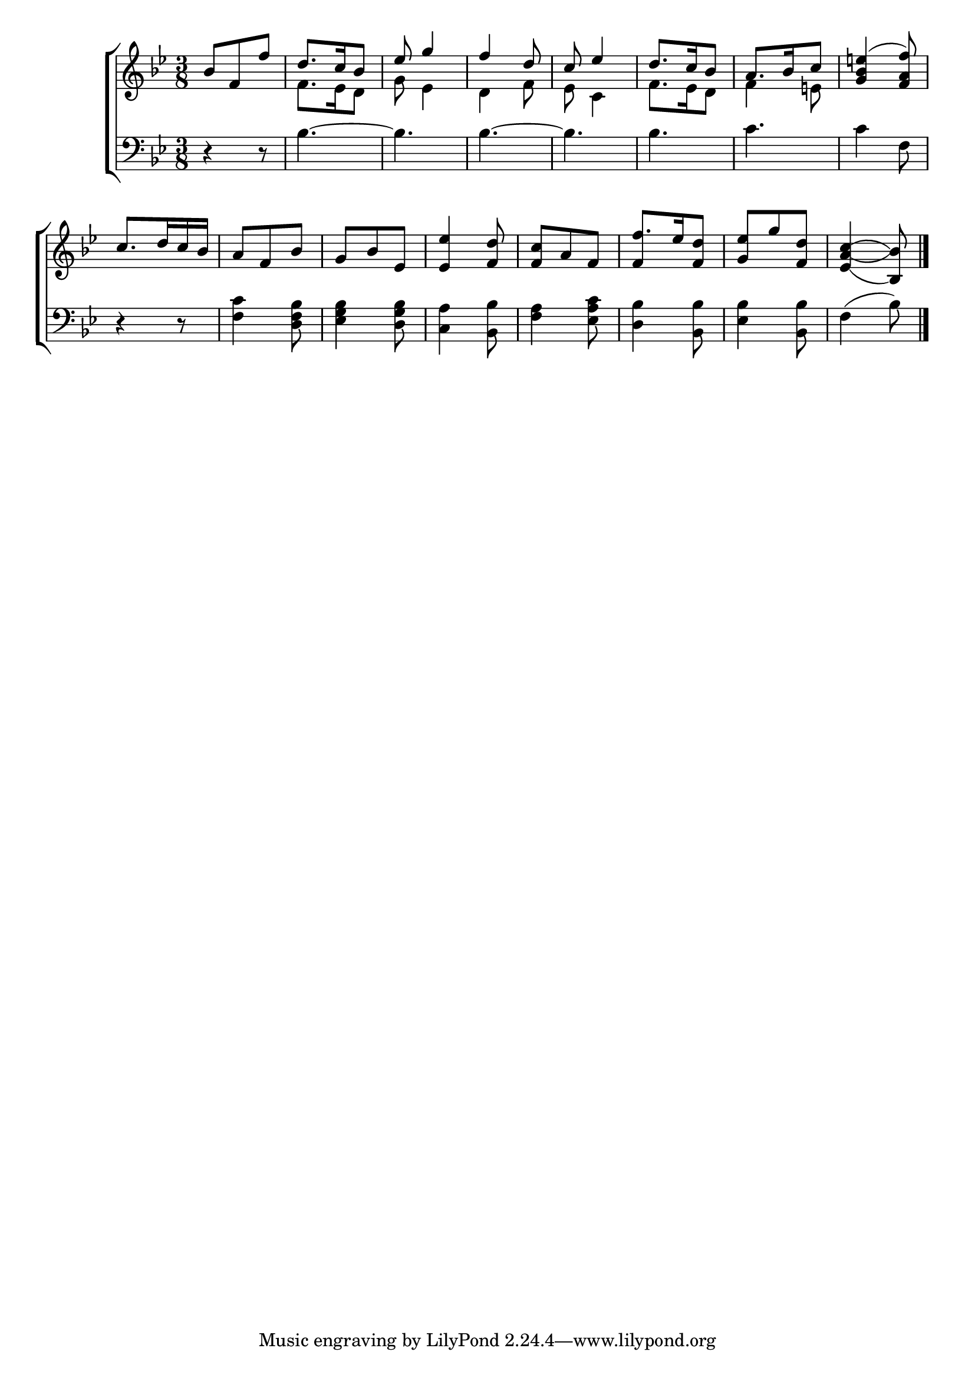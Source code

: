 \version "2.24"
\language "english"

global = {
  \time 3/8
  \key bf \major
}

mBreak = { \break }

\score {

  \new ChoirStaff {
    <<
      \new Staff = "up"  {
        <<
          \global
          \new 	Voice = "one" 	\fixed c' {
            \voiceOne
            bf8 f f' | d'8. c'16 bf8 | ef'8 g'4 | f'4 d'8 | c' ef'4 | d'8. c'16 bf8 | a8. bf16 c'8 | <g bf e'!>4( <f a f'>8) | \mBreak
            c'8. d'16 c' bf | a8 f bf | g bf ef | <ef ef'>4 <f d'>8 | <f c'> a f | f'8. ef'16 <f d'>8 | <g ef'> g' <f d'> | <ef\=1_( a\=2_( c'\=3(>4 <bf,\=1) bf\=2)\=3)>8 | \fine
          }	% end voice one
          \new Voice  \fixed c' {
            \voiceTwo
            s4. | f8. ef16 d8 | g8 ef4 | d f8 | ef c4 | f8. ef16 d8 | f4 e!8 |  s4. |
            s4.*5 | \stemUp f4 s8 | s4.*2 |
          } % end voice two
        >>
      } % end staff up

      \new Lyrics \lyricmode {	% verse one

      }	% end lyrics verse one

      \new   Staff = "down" {
        <<
          \clef bass
          \global
          \new Voice {
            %\voiceThree
            r4 r8 | bf4.~ | 4. | 4.~ | 4. | 4. | c' | 4 f8 |
            r4 r8 | <f c'>4 <d f bf>8 | <ef g bf>4 <d g bf>8 | <c a>4 <bf, bf>8 | <f a>4 <ef a c'>8 | <d bf>4 <bf, bf>8 | <ef bf>4 <bf, bf>8 | f4( bf8) | \fine
          } % end voice three

          \new 	Voice {
            %\voiceFour
          }	% end voice four

        >>
      } % end staff down
    >>
  } % end choir staff

  \layout{
    \context{
      \Score {
        \omit  BarNumber
      }%end score
    }%end context
  }%end layout

  \midi{}

}%end score